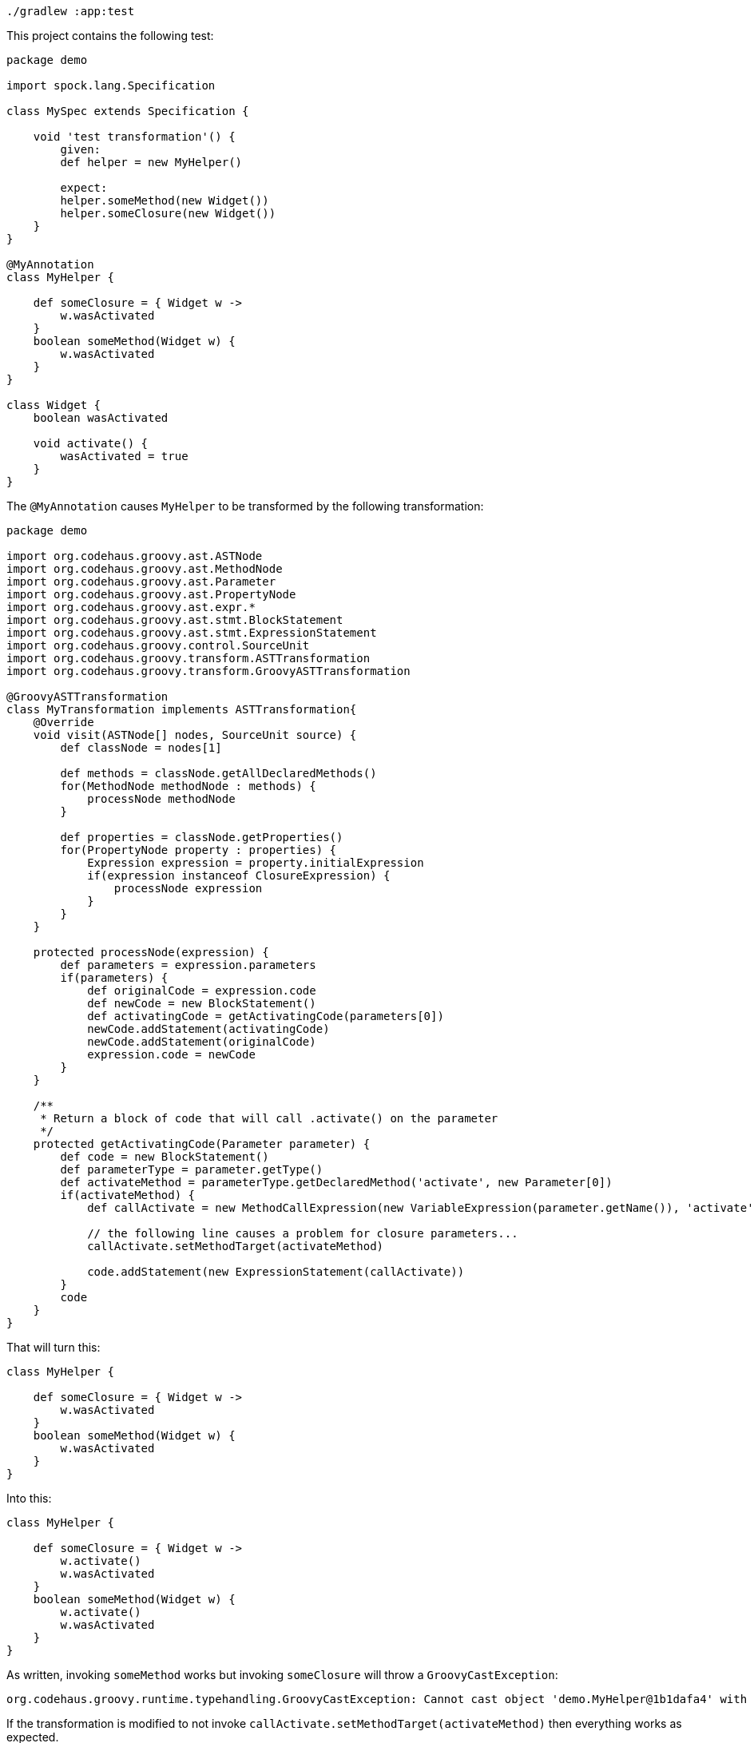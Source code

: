 ```
./gradlew :app:test
```

This project contains the following test:

```
package demo

import spock.lang.Specification

class MySpec extends Specification {

    void 'test transformation'() {
        given:
        def helper = new MyHelper()

        expect:
        helper.someMethod(new Widget())
        helper.someClosure(new Widget())
    }
}

@MyAnnotation
class MyHelper {

    def someClosure = { Widget w ->
        w.wasActivated
    }
    boolean someMethod(Widget w) {
        w.wasActivated
    }
}

class Widget {
    boolean wasActivated

    void activate() {
        wasActivated = true
    }
}
```

The `@MyAnnotation` causes `MyHelper` to be transformed by the following transformation:

```
package demo

import org.codehaus.groovy.ast.ASTNode
import org.codehaus.groovy.ast.MethodNode
import org.codehaus.groovy.ast.Parameter
import org.codehaus.groovy.ast.PropertyNode
import org.codehaus.groovy.ast.expr.*
import org.codehaus.groovy.ast.stmt.BlockStatement
import org.codehaus.groovy.ast.stmt.ExpressionStatement
import org.codehaus.groovy.control.SourceUnit
import org.codehaus.groovy.transform.ASTTransformation
import org.codehaus.groovy.transform.GroovyASTTransformation

@GroovyASTTransformation
class MyTransformation implements ASTTransformation{
    @Override
    void visit(ASTNode[] nodes, SourceUnit source) {
        def classNode = nodes[1]

        def methods = classNode.getAllDeclaredMethods()
        for(MethodNode methodNode : methods) {
            processNode methodNode
        }

        def properties = classNode.getProperties()
        for(PropertyNode property : properties) {
            Expression expression = property.initialExpression
            if(expression instanceof ClosureExpression) {
                processNode expression
            }
        }
    }

    protected processNode(expression) {
        def parameters = expression.parameters
        if(parameters) {
            def originalCode = expression.code
            def newCode = new BlockStatement()
            def activatingCode = getActivatingCode(parameters[0])
            newCode.addStatement(activatingCode)
            newCode.addStatement(originalCode)
            expression.code = newCode
        }
    }

    /**
     * Return a block of code that will call .activate() on the parameter
     */
    protected getActivatingCode(Parameter parameter) {
        def code = new BlockStatement()
        def parameterType = parameter.getType()
        def activateMethod = parameterType.getDeclaredMethod('activate', new Parameter[0])
        if(activateMethod) {
            def callActivate = new MethodCallExpression(new VariableExpression(parameter.getName()), 'activate', new TupleExpression())

            // the following line causes a problem for closure parameters...
            callActivate.setMethodTarget(activateMethod)

            code.addStatement(new ExpressionStatement(callActivate))
        }
        code
    }
}
```

That will turn this:

```
class MyHelper {

    def someClosure = { Widget w ->
        w.wasActivated
    }
    boolean someMethod(Widget w) {
        w.wasActivated
    }
}
```

Into this:

```
class MyHelper {

    def someClosure = { Widget w ->
        w.activate()
        w.wasActivated
    }
    boolean someMethod(Widget w) {
        w.activate()
        w.wasActivated
    }
}
```

As written, invoking `someMethod` works but invoking `someClosure` will throw a `GroovyCastException`:

```
org.codehaus.groovy.runtime.typehandling.GroovyCastException: Cannot cast object 'demo.MyHelper@1b1dafa4' with class 'demo.MyHelper' to class 'demo.Widget'
```

If the transformation is modified to not invoke `callActivate.setMethodTarget(activateMethod)` then everything works as expected.
